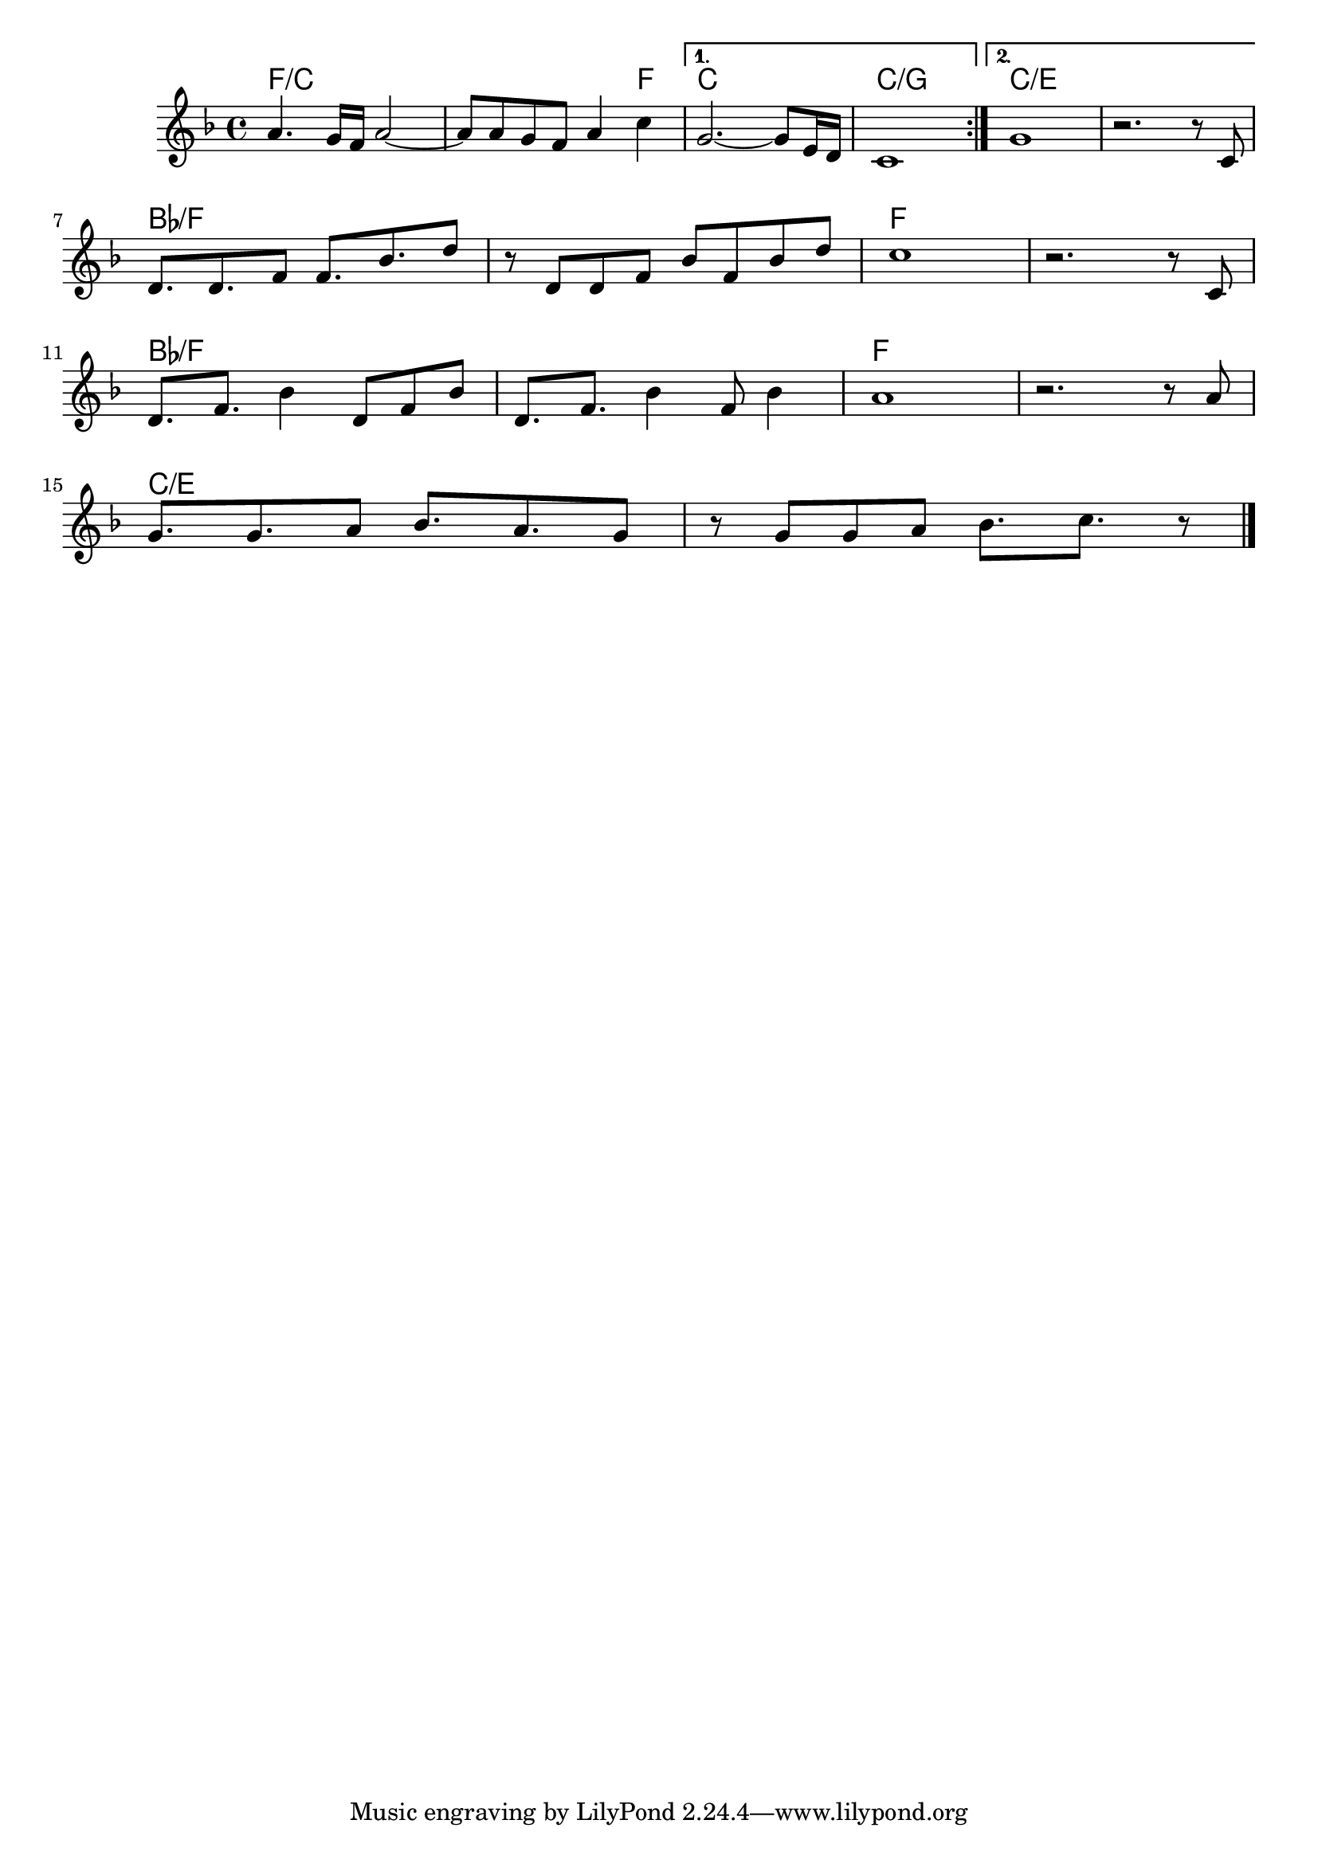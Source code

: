 \version "2.18.2"

<<
  \chords {
    \set chordChanges = ##t

    \repeat volta 2 {
      f1/c | f2./c f4 |
    }
    \alternative {
      { c1 | c/g }
      { c/e | c/e }
    }

    bes/f | bes/f | f | f |
    bes/f | bes/f | f | f |

    c/e | c/e |
  }

  \relative {
    \key f \major

    \repeat volta 2 {
      a'4. g16 f a2~ | a8 a g f a4 c |
    }
    \alternative {
      { g2.~ g8 e16 d | c1 | }
      { g'1 | r2. r8 c, | }
    }
    \break

    d8. d f8 f8. bes d8 | r d, d f bes f bes d |
    c1 | r2. r8 c,  | \break
    d8. f bes4 d,8 f bes | d,8. f bes4 f8 bes4 |
    a1 | r2. r8 a | \break

    g8. g a8 bes8. a g8 | r g g a bes8. c r8 |


    \bar "|."
  }
>>
